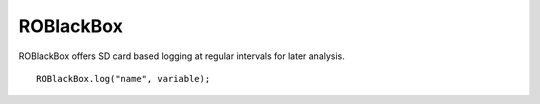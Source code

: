 ROBlackBox
==================

ROBlackBox offers SD card based logging at regular intervals for later analysis. ::



	ROBlackBox.log("name", variable);